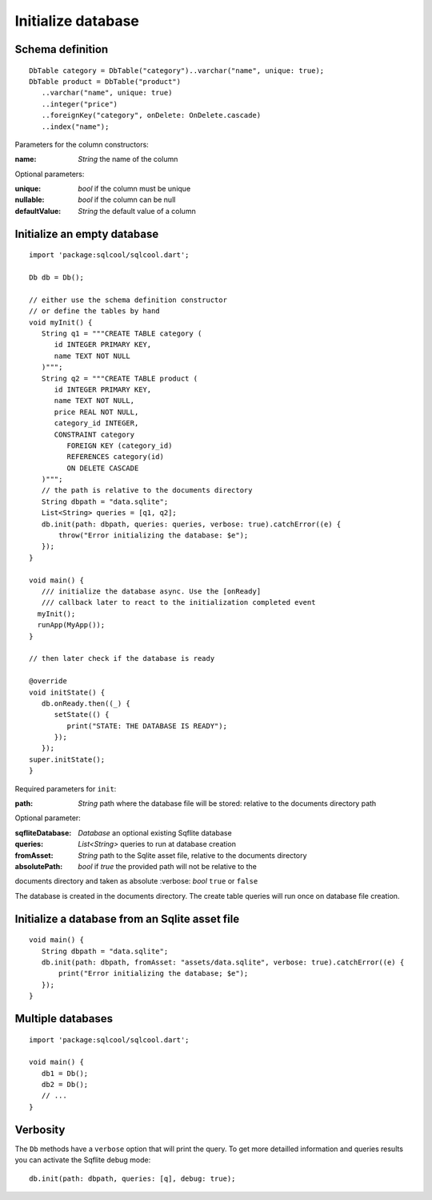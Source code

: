 Initialize database
===================

Schema definition
-----------------

.. highlight:: dart

::

   DbTable category = DbTable("category")..varchar("name", unique: true);
   DbTable product = DbTable("product")
      ..varchar("name", unique: true)
      ..integer("price")
      ..foreignKey("category", onDelete: OnDelete.cascade)
      ..index("name");

Parameters for the column constructors:

:name: *String* the name of the column

Optional parameters:

:unique: *bool* if the column must be unique
:nullable: *bool* if the column can be null
:defaultValue: *String* the default value of a column

Initialize an empty database
----------------------------

.. highlight:: dart

::

   import 'package:sqlcool/sqlcool.dart';

   Db db = Db();

   // either use the schema definition constructor
   // or define the tables by hand
   void myInit() {
      String q1 = """CREATE TABLE category (
         id INTEGER PRIMARY KEY,
         name TEXT NOT NULL
      )""";
      String q2 = """CREATE TABLE product (
         id INTEGER PRIMARY KEY,
         name TEXT NOT NULL,
         price REAL NOT NULL,
         category_id INTEGER,
         CONSTRAINT category
            FOREIGN KEY (category_id) 
            REFERENCES category(id) 
            ON DELETE CASCADE
      )""";
      // the path is relative to the documents directory
      String dbpath = "data.sqlite";
      List<String> queries = [q1, q2];
      db.init(path: dbpath, queries: queries, verbose: true).catchError((e) {
          throw("Error initializing the database: $e");
      });
   }

   void main() {
      /// initialize the database async. Use the [onReady]
      /// callback later to react to the initialization completed event
     myInit();
     runApp(MyApp());
   }

   // then later check if the database is ready

   @override
   void initState() {
      db.onReady.then((_) {
         setState(() {
            print("STATE: THE DATABASE IS READY");
         });
      });
   super.initState();
   }

Required parameters for ``init``:

:path: *String* path where the database file will be stored:
   relative to the documents directory path

Optional parameter:

:sqfliteDatabase: *Database* an optional existing Sqflite database
:queries: *List<String>* queries to run at database creation
:fromAsset: *String* path to the Sqlite asset file, relative to the
   documents directory
:absolutePath: *bool* if `true` the provided path will not be relative to the 
documents directory and taken as absolute
:verbose: *bool* ``true`` or ``false``

The database is created in the documents directory.
The create table queries will run once on database file creation.

Initialize a database from an Sqlite asset file
-----------------------------------------------

::

   void main() {
      String dbpath = "data.sqlite";
      db.init(path: dbpath, fromAsset: "assets/data.sqlite", verbose: true).catchError((e) {
          print("Error initializing the database; $e");
      });
   }

Multiple databases
------------------

::

   import 'package:sqlcool/sqlcool.dart';

   void main() {
      db1 = Db();
      db2 = Db();
      // ...
   }

Verbosity
---------

The ``Db`` methods have a ``verbose`` option that will print the query. To get more
detailled information and queries results you can activate the Sqflite debug mode:


::

   db.init(path: dbpath, queries: [q], debug: true);
